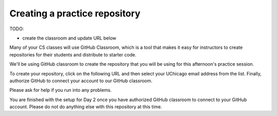 .. _create_day2_repo:

Creating a practice repository
==============================

TODO:

- create the classroom and update URL below

Many of your CS classes will use GitHub Classroom, which is a tool
that makes it easy for instructors to create repositories for their
students and distribute to starter code.

We'll be using GitHub classroom to create the repository that
you will be using for this afternoon's practice session.

To create your repository, click on the following URL and then select
your UChicago email address from the list. Finally, authorize GitHub
to connect your account to our GitHub classroom.

Please ask for help if you run into any problems.

You are finished with the setup for Day 2 once you have authorized
GitHub classroom to connect to your GitHub account.  Please do not do
anything else with this repository at this time.




